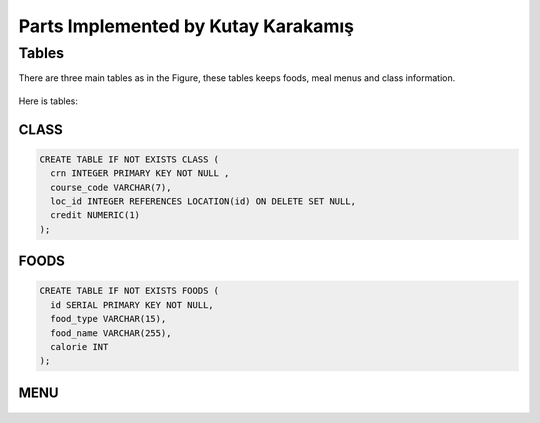 Parts Implemented by Kutay Karakamış
====================================

Tables
------

There are three main tables as in the Figure, these tables keeps foods,
meal menus and class information.

.. figure:: ../ss/kutay.jpg
  :scale: 50 %
  :alt: map to buried treasure

Here is tables:

CLASS
^^^^^
.. code-block:: sql

  CREATE TABLE IF NOT EXISTS CLASS (
    crn INTEGER PRIMARY KEY NOT NULL ,
    course_code VARCHAR(7),
    loc_id INTEGER REFERENCES LOCATION(id) ON DELETE SET NULL,
    credit NUMERIC(1)
  );
.. figure:: ../ss/class.png
  :scale: 100 %
  :align: center
  :alt: map to buried treasure

FOODS
^^^^^
.. code-block:: sql

  CREATE TABLE IF NOT EXISTS FOODS (
    id SERIAL PRIMARY KEY NOT NULL,
    food_type VARCHAR(15),
    food_name VARCHAR(255),
    calorie INT
  );

.. figure:: ../ss/foods.png
  :scale: 100 %
  :align: center
  :alt: map to buried treasure

MENU
^^^^

.. code-block:: sql
  :linenos:

  CREATE TABLE IF NOT EXISTS MENU (
    dy VARCHAR(15),
    repast VARCHAR(20),
    soup INTEGER,
    main INTEGER,
    side INTEGER,
    extras INTEGER,
    PRIMARY KEY(dy, repast),
    FOREIGN KEY(soup) REFERENCES FOODS(id),
    FOREIGN KEY(main) REFERENCES FOODS(id),
    FOREIGN KEY(side) REFERENCES FOODS(id),
    FOREIGN KEY(extras) REFERENCES FOODS(id)
  );

.. figure:: ../ss/menu.png
  :scale: 100 %
  :align: center
  :alt: map to buried treasure


